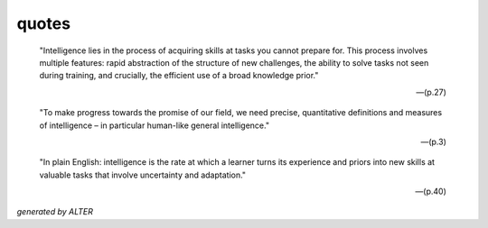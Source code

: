 quotes
------


    "Intelligence lies in the process of acquiring skills at tasks you cannot prepare for. This process involves multiple features: rapid abstraction of the structure of new challenges, the ability to solve tasks not seen during training, and crucially, the efficient use of a broad knowledge prior." 

    -- (p.27)


    "To make progress towards the promise of our field, we need precise, quantitative definitions and measures of intelligence – in particular human-like general intelligence." 
    
    -- (p.3)


    "In plain English: intelligence is the rate at which a learner turns its experience and priors into new skills at valuable tasks that involve uncertainty and adaptation." 
    
    -- (p.40)


*generated by ALTER*
